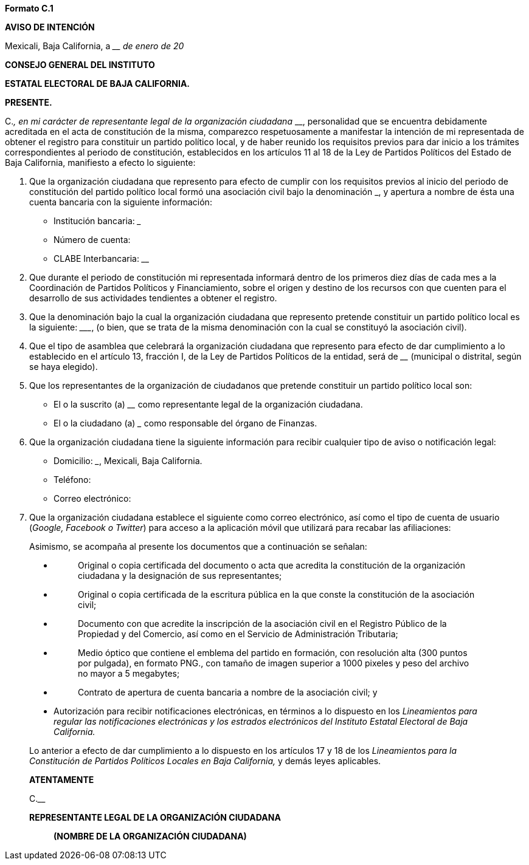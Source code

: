*Formato C.1*

*AVISO DE INTENCIÓN*

Mexicali, Baja California, a ____ de enero de 20__

*CONSEJO GENERAL DEL INSTITUTO*

*ESTATAL ELECTORAL DE BAJA CALIFORNIA.*

*PRESENTE.*

[.underline]#C.#_________________________________________, en mi
carácter de representante legal de la organización ciudadana
_____________________________________________________________________________,
personalidad que se encuentra debidamente acreditada en el acta de
constitución de la misma, comparezco respetuosamente a manifestar la
intención de mi representada de obtener el registro para constituir un
partido político local, y de haber reunido los requisitos previos para
dar inicio a los trámites correspondientes al periodo de constitución,
establecidos en los artículos 11 al 18 de la Ley de Partidos Políticos
del Estado de Baja California, manifiesto a efecto lo siguiente:

[arabic]
. Que la organización ciudadana que represento para efecto de cumplir
con los requisitos previos al inicio del periodo de constitución del
partido político local formó una asociación civil bajo la denominación
_______________________________________________________________________,
y apertura a nombre de ésta una cuenta bancaria con la siguiente
información:

* Institución bancaria: _____________________________________________
* Número de cuenta: ­______________________________________________
* CLABE Interbancaria: ____________________________________________

[arabic, start=2]
. Que durante el periodo de constitución mi representada informará
dentro de los primeros diez días de cada mes a la Coordinación de
Partidos Políticos y Financiamiento, sobre el origen y destino de los
recursos con que cuenten para el desarrollo de sus actividades
tendientes a obtener el registro.
. Que la denominación bajo la cual la organización ciudadana que
represento pretende constituir un partido político local es la
siguiente: ___________________________________________________________,
(o bien, que se trata de la misma denominación con la cual se constituyó
la asociación civil).
. Que el tipo de asamblea que celebrará la organización ciudadana que
represento para efecto de dar cumplimiento a lo establecido en el
artículo 13, fracción I, de la Ley de Partidos Políticos de la entidad,
será de ____________________________ (municipal o distrital, según se
haya elegido).
. Que los representantes de la organización de ciudadanos que pretende
constituir un partido político local son:
* El o la suscrito (a) ____________________________________________ como
representante legal de la organización ciudadana.
* El o la ciudadano (a) _____________________________________________
como responsable del órgano de Finanzas.
. Que la organización ciudadana tiene la siguiente información para
recibir cualquier tipo de aviso o notificación legal:
* Domicilio: _____________________________________________________,
Mexicali, Baja California.
* Teléfono: ________________________________________________________
* Correo electrónico: ______________________________________________
. Que la organización ciudadana establece el siguiente como correo
electrónico, así como el tipo de cuenta de usuario (_Google, Facebook o
Twitter_) para acceso a la aplicación móvil que utilizará para recabar
las afiliaciones:
____________________________________________________________

Asimismo, se acompaña al presente los documentos que a continuación se
señalan:

* {blank}
+
____
Original o copia certificada del documento o acta que acredita la
constitución de la organización ciudadana y la designación de sus
representantes;
____
* {blank}
+
____
Original o copia certificada de la escritura pública en la que conste la
constitución de la asociación civil;
____
* {blank}
+
____
Documento con que acredite la inscripción de la asociación civil en el
Registro Público de la Propiedad y del Comercio, así como en el Servicio
de Administración Tributaria;
____
* {blank}
+
____
Medio óptico que contiene el emblema del partido en formación, con
resolución alta (300 puntos por pulgada), en formato PNG., con tamaño de
imagen superior a 1000 pixeles y peso del archivo no mayor a 5
megabytes;
____
* {blank}
+
____
Contrato de apertura de cuenta bancaria a nombre de la asociación civil;
y
____
* Autorización para recibir notificaciones electrónicas, en términos a
lo dispuesto en los _Lineamientos para regular las notificaciones
electrónicas y los estrados electrónicos del Instituto Estatal Electoral
de Baja California._

Lo anterior a efecto de dar cumplimiento a lo dispuesto en los artículos
17 y 18 de los __Lineamiento__s _para la Constitución de Partidos
Políticos Locales en Baja California,_ y demás leyes aplicables.

*ATENTAMENTE*

[.underline]#C.#______________________________________________________

*REPRESENTANTE LEGAL DE LA ORGANIZACIÓN CIUDADANA*

_____________________________________________

*(NOMBRE DE LA ORGANIZACIÓN CIUDADANA)*
